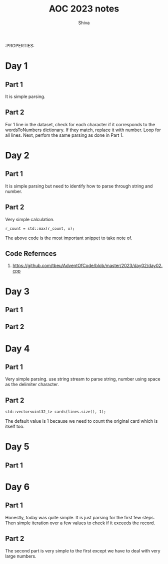 :PROPERTIES:
#+TITLE: AOC 2023 notes
#+AUTHOR: Shiva

* Day 1

** Part 1
It is simple parsing.

** Part 2
For 1 line in the dataset, check for each character if it corresponds to the wordsToNumbers dictionary. If they match, replace it with number. Loop for all lines.
Next, perfom the same parsing as done in Part 1.

* Day 2

** Part 1
It is simple parsing but need to identify how to parse through string and number.

** Part 2
Very simple calculation.
#+begin_src C++
r_count = std::max(r_count, x);
#+end_src
The above code is the most important snippet to take note of.

** Code Refernces
1. https://github.com/tbeu/AdventOfCode/blob/master/2023/day02/day02.cpp

* Day 3

** Part 1


** Part 2
* Day 4

** Part 1
Very simple parsing. use string stream to parse string, number using space as the delimiter character.

** Part 2
#+begin_src C++
std::vector<uint32_t> cards(lines.size(), 1);
#+end_src
The default value is 1 because we need to count the original card which is itself too.

* Day 5

** Part 1

* Day 6
** Part 1
    Honestly, today was quite simple. It is just parsing for the first few steps. Then simple iteration over a few values to check if it exceeds the record.
** Part 2
    The second part is very simple to the first except we have to deal with very large numbers. 